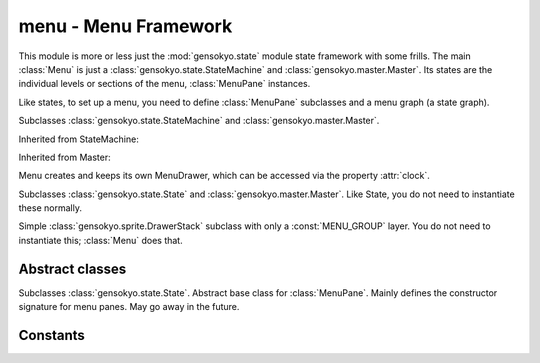 .. module:: gensokyo.menu

menu - Menu Framework
=====================

This module is more or less just the :mod:`gensokyo.state` module state
framework with some frills.  The main :class:`Menu` is just a
:class:`gensokyo.state.StateMachine` and
:class:`gensokyo.master.Master`.  Its states are the individual levels
or sections of the menu, :class:`MenuPane` instances.

Like states, to set up a menu, you need to define :class:`MenuPane`
subclasses and a menu graph (a state graph).

.. class:: Menu(graph, x, y)

   Subclasses :class:`gensokyo.state.StateMachine` and
   :class:`gensokyo.master.Master`.

   Inherited from StateMachine:

   .. method::
      init(state, *args, **kwargs)
      event(event, *args, **kwargs)

   .. attribute::
      graph
      state

   Inherited from Master:

   .. attribute::
      rootenv
      drawer
      clock

   Menu creates and keeps its own MenuDrawer, which can be accessed via
   the property :attr:`clock`.

.. class:: MenuPane(master, x, y)

   Subclasses :class:`gensokyo.state.State` and
   :class:`gensokyo.master.Master`.  Like State, you do not need to
   instantiate these normally.
   

.. class:: MenuDrawer

   Simple :class:`gensokyo.sprite.DrawerStack` subclass with only a
   :const:`MENU_GROUP` layer.  You do not need to instantiate this;
   :class:`Menu` does that.

Abstract classes
----------------

.. class:: BaseMenuPane(master, x, y, *args, **kwargs)

   Subclasses :class:`gensokyo.state.State`.  Abstract base class for
   :class:`MenuPane`.  Mainly defines the constructor signature for menu
   panes.  May go away in the future.

Constants
---------

.. data:: MENU_GROUP

   Drawing group for menus.
